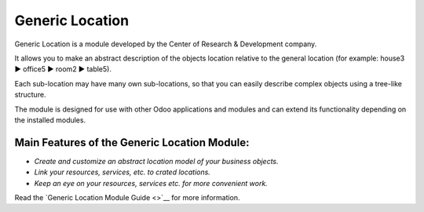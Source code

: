 Generic Location
================

Generic Location is a module developed by the Center of Research &
Development company.

It allows you to make an abstract description of the objects location
relative to the general location (for example: house3 ▶️ office5 ▶️
room2 ▶️ table5).

Each sub-location may have many own sub-locations, so that you can
easily describe complex objects using a tree-like structure.

The module is designed for use with other Odoo applications and modules
and can extend its functionality depending on the installed modules.

Main Features of the Generic Location Module:
'''''''''''''''''''''''''''''''''''''''''''''

-  *Create and customize an abstract location model of your business
   objects.*
-  *Link your resources, services, etc. to crated locations.*
-  *Keep an eye on your resources, services etc. for more convenient
   work.*
Read the `Generic Location Module Guide <>`__ for more information.
